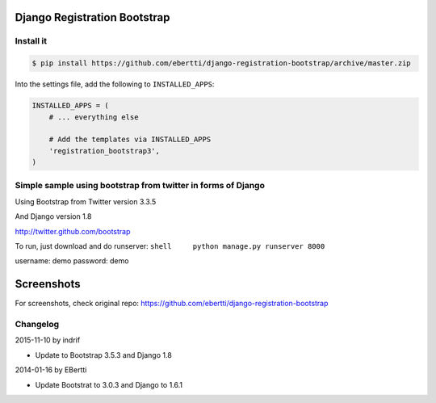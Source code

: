 Django Registration Bootstrap
=============================

Install it
----------

.. code-block:: bash

    $ pip install https://github.com/ebertti/django-registration-bootstrap/archive/master.zip

Into the settings file, add the following to ``INSTALLED_APPS``:

.. code-block:: python

    INSTALLED_APPS = (
        # ... everything else

        # Add the templates via INSTALLED_APPS
        'registration_bootstrap3',
    )





Simple sample using bootstrap from twitter in forms of Django
-------------------------------------------------------------

Using Bootstrap from Twitter version 3.3.5

And Django version 1.8

http://twitter.github.com/bootstrap

To run, just download and do runserver:
``shell     python manage.py runserver 8000``

username: demo password: demo

Screenshots
===========

For screenshots, check original repo: https://github.com/ebertti/django-registration-bootstrap

Changelog
---------

2015-11-10 by indrif

- Update to Bootstrap 3.5.3 and Django 1.8

2014-01-16 by EBertti

-  Update Bootstrat to 3.0.3 and Django to 1.6.1

